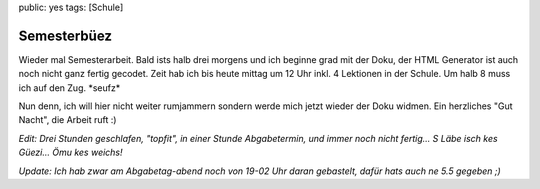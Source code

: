 public: yes
tags: [Schule]

Semesterbüez
============

Wieder mal Semesterarbeit. Bald ists halb drei morgens und ich beginne
grad mit der Doku, der HTML Generator ist auch noch nicht ganz fertig
gecodet. Zeit hab ich bis heute mittag um 12 Uhr inkl. 4 Lektionen in
der Schule. Um halb 8 muss ich auf den Zug. \*seufz\*

Nun denn, ich will hier nicht weiter rumjammern sondern werde mich jetzt
wieder der Doku widmen. Ein herzliches "Gut Nacht", die Arbeit ruft :)

*Edit: Drei Stunden geschlafen, "topfit", in einer Stunde Abgabetermin,
und immer noch nicht fertig... S Läbe isch kes Güezi... Ömu kes weichs!*

*Update: Ich hab zwar am Abgabetag-abend noch von 19-02 Uhr daran
gebastelt, dafür hats auch ne 5.5 gegeben ;)*

